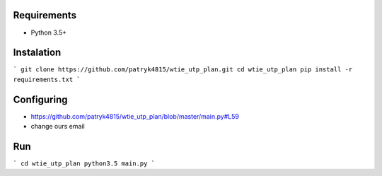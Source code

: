 Requirements
============

* Python 3.5+

Instalation
===========

```
git clone https://github.com/patryk4815/wtie_utp_plan.git
cd wtie_utp_plan
pip install -r requirements.txt
```

Configuring
===========

* https://github.com/patryk4815/wtie_utp_plan/blob/master/main.py#L59
* change ours email

Run
===

```
cd wtie_utp_plan
python3.5 main.py
```
